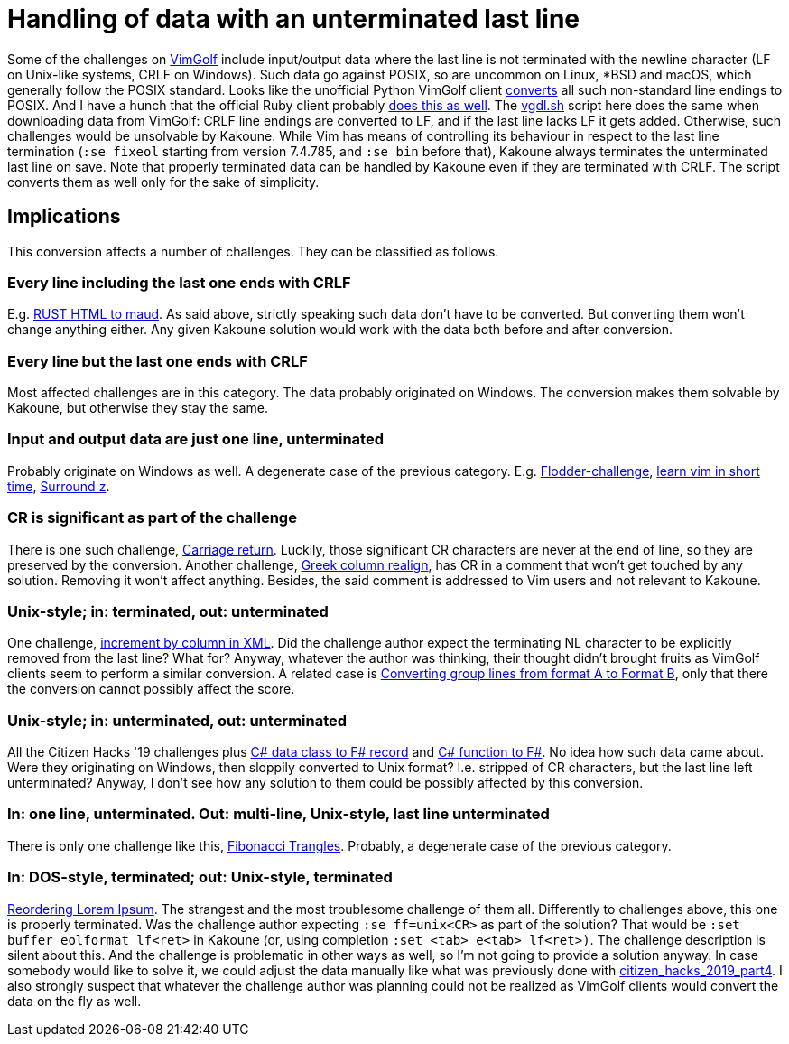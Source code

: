 = Handling of data with an unterminated last line

Some of the challenges on https://www.vimgolf.com[VimGolf] include input/output
data where the last line is not terminated with the newline character (LF on
Unix-like systems, CRLF on Windows). Such data go against POSIX, so are
uncommon on Linux, *BSD and macOS, which generally follow the POSIX standard.
Looks like the unofficial Python VimGolf client
https://github.com/dstein64/vimgolf/blob/master/vimgolf/vimgolf.py#L202[converts]
all such non-standard line endings to POSIX. And I have a hunch that the
official Ruby client probably
https://github.com/igrigorik/vimgolf/blob/master/lib/vimgolf/lib/vimgolf/challenge.rb#L61[does
this as well]. The link:vgdl.sh[] script here does the same when downloading
data from VimGolf: CRLF line endings are converted to LF, and if the last line
lacks LF it gets added. Otherwise, such challenges would be unsolvable by
Kakoune. While Vim has means of controlling its behaviour in respect to the
last line termination (`:se fixeol` starting from version 7.4.785, and `:se
bin` before that), Kakoune always terminates the unterminated last line on
save. Note that properly terminated data can be handled by Kakoune even if they
are terminated with CRLF. The script converts them as well only for the sake of
simplicity.

== Implications
This conversion affects a number of challenges. They can be classified as
follows.

=== Every line including the last one ends with CRLF
E.g. https://www.vimgolf.com/challenges/5fe3ddcb8a967b00099d7e59[RUST HTML to
maud]. As said above, strictly speaking such data don't have to be converted.
But converting them won't change anything either. Any given Kakoune solution
would work with the data both before and after conversion.

=== Every line but the last one ends with CRLF
Most affected challenges are in this category. The data probably originated on
Windows. The conversion makes them solvable by Kakoune, but otherwise they stay
the same.

=== Input and output data are just one line, unterminated
Probably originate on Windows as well. A degenerate case of the previous
category. E.g.
https://www.vimgolf.com/challenges/4d1a4f2ba860b744720000bf[Flodder-challenge],
https://www.vimgolf.com/challenges/544bcdd93cafc700021ee30e[learn vim in short
time], https://www.vimgolf.com/challenges/9v00647402cb000000000251[Surround z].

=== CR is significant as part of the challenge
There is one such challenge,
https://www.vimgolf.com/challenges/5301e83c0cb38c0002000008[Carriage return].
Luckily, those significant CR characters are never at the end of line, so they
are preserved by the conversion. Another challenge,
https://www.vimgolf.com/challenges/54bd44d755bd48000310c6e0[Greek column
realign], has CR in a comment that won't get touched by any solution. Removing
it won't affect anything. Besides, the said comment is addressed to Vim users
and not relevant to Kakoune.

=== Unix-style; in: terminated, out: unterminated
One challenge,
https://www.vimgolf.com/challenges/54a480bb5db1600002939b54[increment by column
in XML]. Did the challenge author expect the terminating NL character to be
explicitly removed from the last line? What for? Anyway, whatever the author
was thinking, their thought didn't brought fruits as VimGolf clients seem to
perform a similar conversion. A related case is
https://www.vimgolf.com/challenges/59e19a18396b000053000013[Converting group
lines from format A to Format B], only that there the conversion cannot
possibly affect the score.

=== Unix-style; in: unterminated, out: unterminated
All the Citizen Hacks '19 challenges plus
https://www.vimgolf.com/challenges/5ed1805d1e2d61000670078f[C# data class to F#
record] and https://www.vimgolf.com/challenges/5ed25358070f0e0006193c04[C#
function to F#]. No idea how such data came about. Were they originating on
Windows, then sloppily converted to Unix format? I.e. stripped of CR
characters, but the last line left unterminated? Anyway, I don't see how any
solution to them could be possibly affected by this conversion.

=== In: one line, unterminated. Out: multi-line, Unix-style, last line unterminated
There is only one challenge like this,
https://www.vimgolf.com/challenges/5123331bb2bc340002000003[Fibonacci
Trangles]. Probably, a degenerate case of the previous category.

=== In: DOS-style, terminated; out: Unix-style, terminated
https://www.vimgolf.com/challenges/9v00612800cb000000000210[Reordering Lorem
Ipsum]. The strangest and the most troublesome challenge of them all.
Differently to challenges above, this one is properly terminated. Was the
challenge author expecting `:se ff=unix<CR>` as part of the solution? That
would be `:set buffer eolformat lf<ret>` in Kakoune (or, using completion `:set
<tab> e<tab> lf<ret>)`. The challenge description is silent about this. And the
challenge is problematic in other ways as well, so I'm not going to provide a
solution anyway. In case somebody would like to solve it, we could adjust the
data manually like what was previously done with
https://www.vimgolf.com/challenges/5d745e799a72d600095eb7af[citizen_hacks_2019_part4].
I also strongly suspect that whatever the challenge author was planning could
not be realized as VimGolf clients would convert the data on the fly as well.

